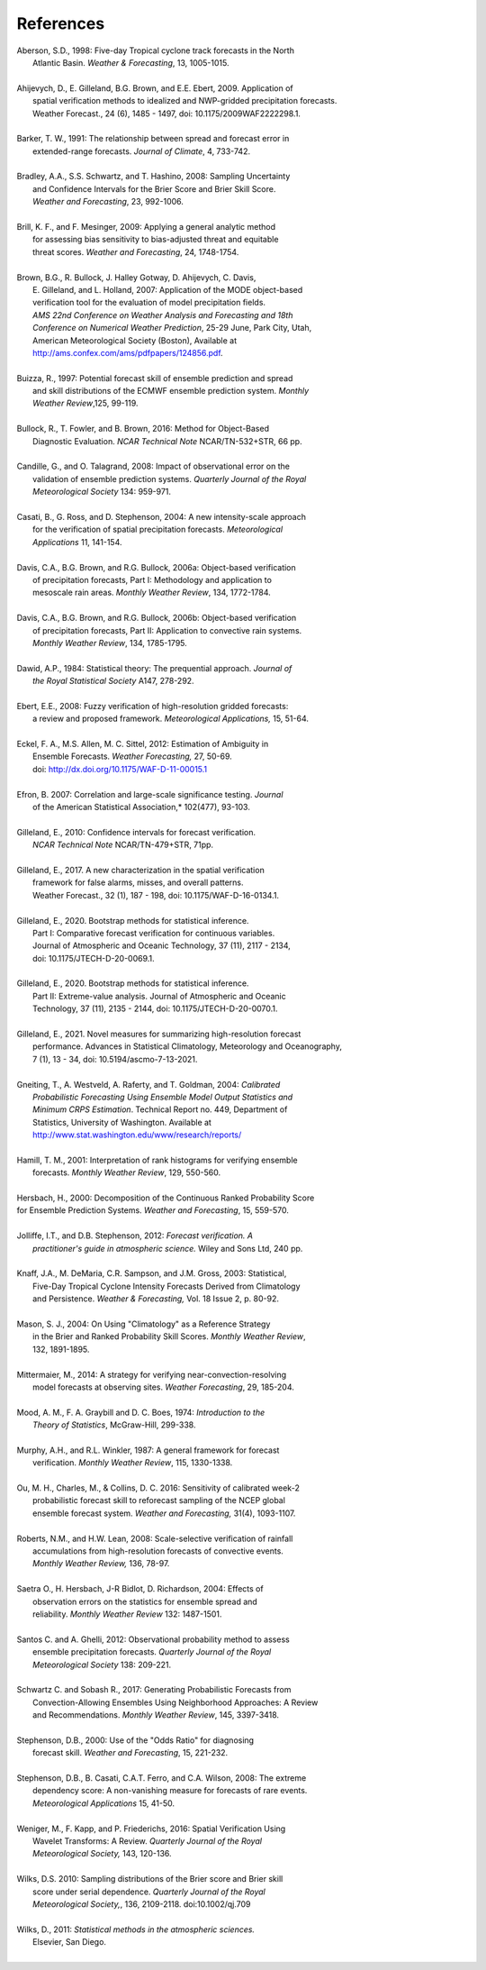 .. _refs:

References
==========

.. _Aberson-1998:

| Aberson, S.D., 1998: Five-day Tropical cyclone track forecasts in the North
|   Atlantic Basin. *Weather & Forecasting*,  13, 1005-1015.
|

.. _Ahijevych-2009:

| Ahijevych, D., E. Gilleland, B.G. Brown, and E.E. Ebert, 2009. Application of
|   spatial verification methods to idealized and NWP-gridded precipitation forecasts.
|   Weather Forecast., 24 (6), 1485 - 1497, doi: 10.1175/2009WAF2222298.1.
|

.. _Barker-1991:


| Barker, T. W., 1991: The relationship between spread and forecast error in
|   extended-range forecasts. *Journal of Climate*, 4, 733-742.
|

.. _Bradley-2008:

| Bradley, A.A., S.S. Schwartz, and T. Hashino, 2008: Sampling Uncertainty
|   and Confidence Intervals for the Brier Score and Brier Skill Score.
|   *Weather and Forecasting*, 23, 992-1006.
| 

.. _Brill-2009:

| Brill, K. F., and F. Mesinger, 2009: Applying a general analytic method
|   for assessing bias sensitivity to bias-adjusted threat and equitable
|   threat scores. *Weather and Forecasting*, 24, 1748-1754.
| 

.. _Brown-2007:

| Brown, B.G., R. Bullock, J. Halley Gotway, D. Ahijevych, C. Davis,
|   E. Gilleland, and L. Holland, 2007: Application of the MODE object-based
|   verification tool for the evaluation of model precipitation fields.
|   *AMS 22nd Conference on Weather Analysis and Forecasting and 18th*
|   *Conference on Numerical Weather Prediction*, 25-29 June, Park City, Utah,
|   American Meteorological Society (Boston), Available at
|   http://ams.confex.com/ams/pdfpapers/124856.pdf.
|

.. _Buizza-1997:

| Buizza, R., 1997: Potential forecast skill of ensemble prediction and spread
|   and skill distributions of the ECMWF ensemble prediction system. *Monthly*
|   *Weather Review*,125, 99-119.
| 

.. _Bullock-2016:

| Bullock, R., T. Fowler, and B. Brown, 2016: Method for Object-Based
|   Diagnostic Evaluation. *NCAR Technical Note* NCAR/TN-532+STR, 66 pp.
| 

.. _Candille-2008:

| Candille, G., and O. Talagrand, 2008: Impact of observational error on the
|   validation of ensemble prediction systems. *Quarterly Journal of the Royal*
|   *Meteorological Society* 134: 959-971.
| 

.. _Casati-2004:

| Casati, B., G. Ross, and D. Stephenson, 2004: A new intensity-scale approach
|   for the verification of spatial precipitation forecasts. *Meteorological*
|   *Applications* 11, 141-154.
| 

.. _Davis-2006:

| Davis, C.A., B.G. Brown, and R.G. Bullock, 2006a: Object-based verification
|   of precipitation forecasts, Part I: Methodology and application to
|   mesoscale rain areas. *Monthly Weather Review*, 134, 1772-1784.
|

| Davis, C.A., B.G. Brown, and R.G. Bullock, 2006b: Object-based verification
|   of precipitation forecasts, Part II: Application to convective rain systems.
|   *Monthly Weather Review*, 134, 1785-1795.
| 

.. _Dawid-1984:

| Dawid, A.P., 1984: Statistical theory: The prequential approach. *Journal of*
|   *the Royal Statistical Society* A147, 278-292.
| 

.. _Ebert-2008:

| Ebert, E.E., 2008: Fuzzy verification of high-resolution gridded forecasts:
|   a review and proposed framework. *Meteorological Applications,* 15, 51-64.
| 

.. _Eckel-2012:

| Eckel, F. A., M.S. Allen, M. C. Sittel, 2012: Estimation of Ambiguity in
|   Ensemble Forecasts. *Weather Forecasting,* 27, 50-69.
|   doi: http://dx.doi.org/10.1175/WAF-D-11-00015.1
|

.. _Efron-2007:

| Efron, B. 2007: Correlation and large-scale significance testing. *Journal*
|   of the American Statistical Association,* 102(477), 93-103.
| 

.. _Gilleland-2010:

| Gilleland, E., 2010: Confidence intervals for forecast verification.
|   *NCAR Technical Note* NCAR/TN-479+STR, 71pp.
|

.. _Gilleland-2017:

| Gilleland, E., 2017. A new characterization in the spatial verification
|   framework for false alarms, misses, and overall patterns.
|   Weather Forecast., 32 (1), 187 - 198, doi: 10.1175/WAF-D-16-0134.1.
|


.. _Gilleland_PartI-2020:

| Gilleland, E., 2020. Bootstrap methods for statistical inference.
|   Part I: Comparative forecast verification for continuous variables.
|   Journal of Atmospheric and Oceanic Technology, 37 (11), 2117 - 2134,
|   doi: 10.1175/JTECH-D-20-0069.1.
|

.. _Gilleland_PartII-2020:

| Gilleland, E., 2020. Bootstrap methods for statistical inference.
|   Part II: Extreme-value analysis. Journal of Atmospheric and Oceanic
|   Technology, 37 (11), 2135 - 2144, doi: 10.1175/JTECH-D-20-0070.1.
|

.. _Gilleland-2021:

| Gilleland, E., 2021. Novel measures for summarizing high-resolution forecast
|   performance. Advances in Statistical Climatology, Meteorology and Oceanography,
|   7 (1), 13 - 34, doi: 10.5194/ascmo-7-13-2021.
|

.. _Gneiting-2004:

| Gneiting, T., A. Westveld, A. Raferty, and T. Goldman, 2004: *Calibrated*
|   *Probabilistic Forecasting Using Ensemble Model Output Statistics and*
|   *Minimum CRPS Estimation*. Technical Report no. 449, Department of
|   Statistics, University of Washington. Available at
|   http://www.stat.washington.edu/www/research/reports/
| 

.. _Hamill-2001:

| Hamill, T. M., 2001: Interpretation of rank histograms for verifying ensemble
|   forecasts. *Monthly Weather Review*, 129, 550-560.
| 

.. _Hersbach-2000:

| Hersbach, H., 2000: Decomposition of the Continuous Ranked Probability Score
| for Ensemble Prediction Systems. *Weather and Forecasting*, 15, 559-570.
| 

.. _Jolliffe-2012:

| Jolliffe, I.T., and D.B. Stephenson, 2012: *Forecast verification. A*
|   *practitioner's guide in atmospheric science.* Wiley and Sons Ltd, 240 pp.
| 

.. _Knaff-2003:

| Knaff, J.A., M. DeMaria, C.R. Sampson, and J.M. Gross, 2003: Statistical,
|   Five-Day Tropical Cyclone Intensity Forecasts Derived from Climatology
|   and Persistence. *Weather & Forecasting,* Vol. 18 Issue 2, p. 80-92.
| 

.. _Mason-2004:

| Mason, S. J., 2004: On Using "Climatology" as a Reference Strategy
|   in the Brier and Ranked Probability Skill Scores. *Monthly Weather Review*,
|   132, 1891-1895.
| 

.. _Mittermaier-2014:

| Mittermaier, M., 2014: A strategy for verifying near-convection-resolving
|   model forecasts at observing sites. *Weather Forecasting*, 29, 185-204.
|

.. _Mood-1974:

| Mood, A. M., F. A. Graybill and D. C. Boes, 1974: *Introduction to the*
|   *Theory of Statistics*, McGraw-Hill, 299-338.
| 

.. _Murphy-1987:

| Murphy, A.H., and R.L. Winkler, 1987: A general framework for forecast
|   verification. *Monthly Weather Review*, 115, 1330-1338.
| 

.. _Ou-2016:

| Ou, M. H., Charles, M., & Collins, D. C. 2016: Sensitivity of calibrated week-2
|   probabilistic forecast skill to reforecast sampling of the NCEP global
|   ensemble forecast system. *Weather and Forecasting,* 31(4), 1093-1107.
|

.. _Roberts-2008:

| Roberts, N.M., and H.W. Lean, 2008: Scale-selective verification of rainfall
|   accumulations from high-resolution forecasts of convective events.
|   *Monthly Weather Review,* 136, 78-97.
| 

.. _Saetra-2004:

| Saetra O., H. Hersbach, J-R Bidlot, D. Richardson, 2004: Effects of
|   observation errors on the statistics for ensemble spread and
|   reliability. *Monthly Weather Review* 132: 1487-1501.
|

.. _Santos-2012:

| Santos C. and A. Ghelli, 2012: Observational probability method to assess
|   ensemble precipitation forecasts. *Quarterly Journal of the Royal*
|   *Meteorological Society* 138: 209-221.
| 

.. _Schwartz-2017:

| Schwartz C. and Sobash R., 2017: Generating Probabilistic Forecasts from
|   Convection-Allowing Ensembles Using Neighborhood Approaches: A Review
|   and Recommendations. *Monthly Weather Review*, 145, 3397-3418.
|

.. _Stephenson-2000:

| Stephenson, D.B., 2000: Use of the "Odds Ratio" for diagnosing
|   forecast skill. *Weather and Forecasting*, 15, 221-232.
| 

.. _Stephenson-2008:

| Stephenson, D.B., B. Casati, C.A.T. Ferro, and C.A. Wilson, 2008: The extreme
|   dependency score: A non-vanishing measure for forecasts of rare events.
|   *Meteorological Applications* 15, 41-50.
| 

.. _Weniger-2016:

| Weniger, M., F. Kapp, and P. Friederichs, 2016: Spatial Verification Using
|   Wavelet Transforms: A Review. *Quarterly Journal of the Royal*
|   *Meteorological Society,* 143, 120-136.
| 

.. _Wilks-2010:

| Wilks, D.S. 2010: Sampling distributions of the Brier score and Brier skill
|   score under serial dependence. *Quarterly Journal of the Royal*
|   *Meteorological Society,*, 136, 2109-2118. doi:10.1002/qj.709
| 

.. _Wilks-2011:

| Wilks, D., 2011: *Statistical methods in the atmospheric sciences.*
|   Elsevier, San Diego.
| 
